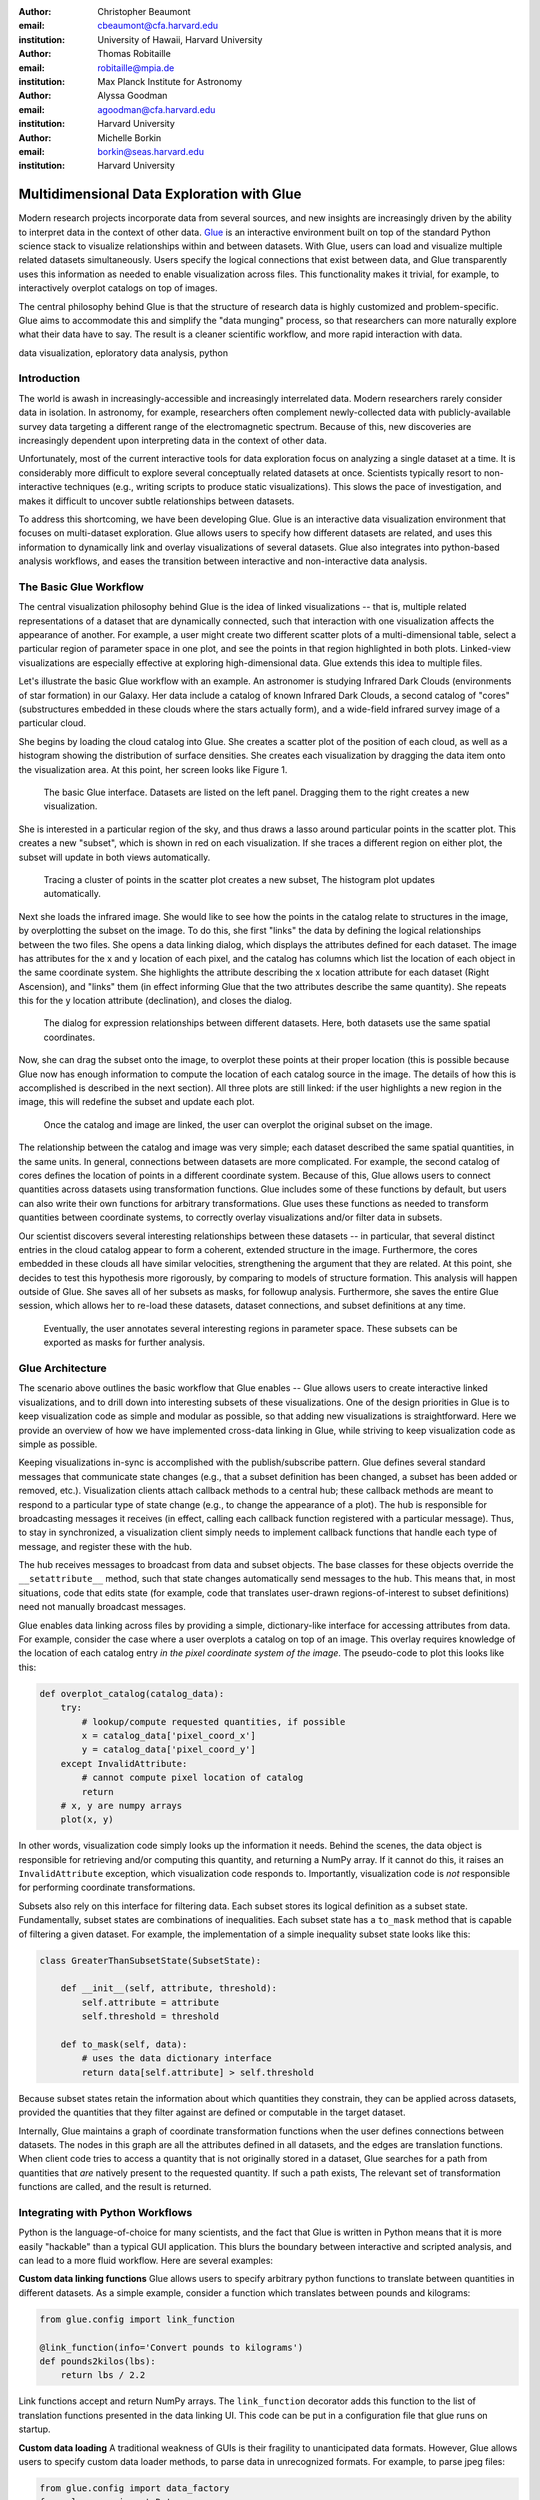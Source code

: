 :author: Christopher Beaumont
:email: cbeaumont@cfa.harvard.edu
:institution: University of Hawaii, Harvard University

:author: Thomas Robitaille
:email: robitaille@mpia.de
:institution: Max Planck Institute for Astronomy

:author: Alyssa Goodman
:email: agoodman@cfa.harvard.edu
:institution: Harvard University

:author: Michelle Borkin
:email: borkin@seas.harvard.edu
:institution: Harvard University


-------------------------------------------
Multidimensional Data Exploration with Glue
-------------------------------------------

.. class:: abstract

    Modern research projects incorporate data from several sources,
    and new insights are increasingly driven by the ability to
    interpret data in the context of other data. `Glue
    <http://glueviz.org>`_ is an interactive environment built on top
    of the standard Python science stack to visualize relationships
    within and between datasets. With Glue, users can load and
    visualize multiple related datasets simultaneously. Users specify
    the logical connections that exist between data, and Glue
    transparently uses this information as needed to enable
    visualization across files. This functionality makes it trivial,
    for example, to interactively overplot catalogs on top of images.

    The central philosophy behind Glue is that the structure of
    research data is highly customized and problem-specific. Glue aims
    to accommodate this and simplify the "data munging" process, so that
    researchers can more naturally explore what their data have to
    say. The result is a cleaner scientific workflow, and more rapid
    interaction with data.

.. class:: keywords

   data visualization, eploratory data analysis, python

Introduction
------------

The world is awash in increasingly-accessible and increasingly
interrelated data.  Modern researchers rarely consider data in
isolation.  In astronomy, for example, researchers often complement
newly-collected data with publicly-available survey data targeting a
different range of the electromagnetic spectrum.  Because of this, new
discoveries are increasingly dependent upon interpreting data in the
context of other data.

Unfortunately, most of the current interactive tools for data
exploration focus on analyzing a single dataset at a time. It is
considerably more difficult to explore several conceptually related
datasets at once. Scientists typically resort to non-interactive
techniques (e.g., writing scripts to produce static
visualizations). This slows the pace of investigation, and makes it
difficult to uncover subtle relationships between datasets.

To address this shortcoming, we have been developing Glue. Glue is an
interactive data visualization environment that focuses on
multi-dataset exploration. Glue allows users to specify how different
datasets are related, and uses this information to dynamically link
and overlay visualizations of several datasets. Glue also
integrates into python-based analysis workflows, and eases the transition
between interactive and non-interactive data analysis.


The Basic Glue Workflow
-----------------------

The central visualization philosophy behind Glue is the idea of
linked visualizations -- that is, multiple related representations
of a dataset that are dynamically connected, such that interaction
with one visualization affects the appearance of another. For example,
a user might create two different scatter plots of a multi-dimensional
table, select a particular region of parameter space in one plot,
and see the points in that region highlighted in both plots. Linked-view
visualizations are especially effective at exploring high-dimensional
data. Glue extends this idea to multiple files.

Let's illustrate the basic Glue workflow with an example. An
astronomer is studying Infrared Dark Clouds (environments of star
formation) in our Galaxy. Her data include a catalog of known
Infrared Dark Clouds, a second catalog of "cores"
(substructures embedded in these clouds where the stars actually
form), and a wide-field infrared survey image of a particular cloud.

She begins by loading the cloud catalog into Glue. She creates a
scatter plot of the position of each cloud, as well as a histogram
showing the distribution of surface densities. She creates each
visualization by dragging the data item onto the visualization
area. At this point, her screen looks like Figure 1.

.. figure:: step_1.png
   :scale: 34%
   :figclass: thb

   The basic Glue interface. Datasets are listed on the left panel.
   Dragging them to the right creates a new visualization.

She is interested in a particular region of the sky, and thus draws
a lasso around particular points in the scatter plot. This creates
a new "subset", which is shown in red on each visualization. If she
traces a different region on either plot, the subset will update
in both views automatically.

.. figure:: step_2.png
   :scale: 34%
   :figclass: thb

   Tracing a cluster of points in the scatter plot creates a
   new subset, The histogram plot updates automatically.

Next she loads the infrared image. She would like to see how the
points in the catalog relate to structures in the image, by
overplotting the subset on the image. To do this, she first "links"
the data by defining the logical relationships between the two
files. She opens a data linking dialog, which displays the attributes
defined for each dataset. The image has attributes for the x and y
location of each pixel, and the catalog has columns which list the
location of each object in the same coordinate system. She highlights
the attribute describing the x location attribute for each dataset
(Right Ascension), and "links" them (in effect informing Glue that the
two attributes describe the same quantity). She repeats this for the y
location attribute (declination), and closes the dialog.

.. figure:: step_3.png
   :scale: 55%
   :figclass: thb

   The dialog for expression relationships between different
   datasets. Here, both datasets use the same spatial
   coordinates.

Now, she can drag the subset onto the image, to overplot
these points at their proper location (this is possible because
Glue now has enough information to compute the location of each
catalog source in the image. The details of how this is accomplished
is described in the next section). All three plots are still linked:
if the user highlights a new region in the image, this will
redefine the subset and update each plot.

.. figure:: step_4.png
   :scale: 18%
   :figclass: thb

   Once the catalog and image are linked, the user can overplot
   the original subset on the image.

The relationship between the catalog and image was very simple;
each dataset described the same spatial quantities, in the same
units. In general, connections between datasets are more
complicated. For example, the second catalog of cores defines the location
of points in a different coordinate system. Because of this,
Glue allows users to connect quantities across datasets
using transformation functions. Glue includes some of these
functions by default, but users can also write their own
functions for arbitrary transformations. Glue uses these functions
as needed to transform quantities between coordinate systems,
to correctly overlay visualizations and/or filter data in subsets.

Our scientist discovers several interesting relationships between
these datasets -- in particular, that several distinct entries in the
cloud catalog appear to form a coherent, extended structure in the
image. Furthermore, the cores embedded in these clouds all have
similar velocities, strengthening the argument that they are related.
At this point, she decides to test this hypothesis more rigorously, by
comparing to models of structure formation. This analysis will happen
outside of Glue. She saves all of her subsets as masks, for followup
analysis. Furthermore, she saves the entire Glue session, which allows
her to re-load these datasets, dataset connections, and subset
definitions at any time.

.. figure:: step_5.png
   :scale: 55%
   :figclass: thb

   Eventually, the user annotates several
   interesting regions in parameter space. These subsets
   can be exported as masks for further analysis.


Glue Architecture
-----------------

The scenario above outlines the basic workflow that Glue enables --
Glue allows users to create interactive linked visualizations, and
to drill down into interesting subsets of these visualizations. One of
the design priorities in Glue is to keep visualization code as simple
and modular as possible, so that adding new visualizations is
straightforward. Here we provide an overview of how we have implemented
cross-data linking in Glue, while striving to keep
visualization code as simple as possible.

Keeping visualizations in-sync is accomplished with the
publish/subscribe pattern. Glue defines several standard messages that
communicate state changes (e.g., that a subset definition has been
changed, a subset has been added or removed, etc.).  Visualization
clients attach callback methods to a central hub; these callback
methods are meant to respond to a particular type of state change
(e.g., to change the appearance of a plot). The hub is responsible for
broadcasting messages it receives (in effect, calling each callback
function registered with a particular message). Thus, to stay in
synchronized, a visualization client simply needs to implement
callback functions that handle each type of message, and register
these with the hub.

The hub receives messages to broadcast from data and subset
objects. The base classes for these objects override the
``__setattribute__`` method, such that state changes automatically
send messages to the hub. This means that, in most situations, code
that edits state (for example, code that translates user-drawn
regions-of-interest to subset definitions) need not manually
broadcast messages.

Glue enables data linking across files by providing a simple,
dictionary-like interface for accessing attributes from data.  For
example, consider the case where a user overplots a
catalog on top of an image.  This overlay requires knowledge of the
location of each catalog entry *in the pixel coordinate system of the
image*. The pseudo-code to plot this looks like this:


.. code-block:: python

 def overplot_catalog(catalog_data):
     try:
         # lookup/compute requested quantities, if possible
         x = catalog_data['pixel_coord_x']
         y = catalog_data['pixel_coord_y']
     except InvalidAttribute:
         # cannot compute pixel location of catalog
         return
     # x, y are numpy arrays
     plot(x, y)

In other words, visualization code simply looks up the information it
needs. Behind the scenes, the data object is responsible for
retrieving and/or computing this quantity, and returning a NumPy
array. If it cannot do this, it raises an ``InvalidAttribute``
exception, which visualization code responds to. Importantly,
visualization code is *not* responsible for performing coordinate
transformations.

Subsets also rely on this interface for filtering data.
Each subset stores its logical definition as a subset state.
Fundamentally, subset states are combinations of inequalities. Each
subset state has a ``to_mask`` method that is capable of filtering
a given dataset. For example,
the implementation of a simple inequality subset state looks like this:

.. code-block:: python

 class GreaterThanSubsetState(SubsetState):

     def __init__(self, attribute, threshold):
         self.attribute = attribute
         self.threshold = threshold

     def to_mask(self, data):
         # uses the data dictionary interface
         return data[self.attribute] > self.threshold

Because subset states retain the information about which
quantities they constrain, they can be applied across datasets,
provided the quantities that they filter against are defined
or computable in the target dataset.

Internally, Glue maintains a graph of coordinate transformation
functions when the user defines connections between datasets. The
nodes in this graph are all the attributes defined in all datasets,
and the edges are translation functions. When client code
tries to access a quantity that is not originally stored
in a dataset, Glue searches for a path from quantities that *are*
natively present to the requested quantity. If such a path
exists, The relevant set of transformation functions are called,
and the result is returned.

Integrating with Python Workflows
---------------------------------

Python is the language-of-choice for many scientists, and the
fact that Glue is written in Python means that it is more easily
"hackable" than a typical GUI application. This blurs the boundary
between interactive and scripted analysis, and can lead to a more fluid
workflow. Here are several examples:

**Custom data linking functions** Glue allows users to specify
arbitrary python functions to translate between quantities in
different datasets.  As a simple example, consider a function which
translates between pounds and kilograms:

.. code-block:: python


 from glue.config import link_function

 @link_function(info='Convert pounds to kilograms')
 def pounds2kilos(lbs):
     return lbs / 2.2

Link functions accept and return NumPy arrays. The ``link_function``
decorator adds this function to the list of translation functions
presented in the data linking UI. This code can be put in a
configuration file that glue runs on startup.

**Custom data loading** A traditional weakness of GUIs is their
fragility to unanticipated data formats. However, Glue allows users to
specify custom data loader methods, to parse data in unrecognized
formats. For example, to parse jpeg files:

.. code-block:: python

 from glue.config import data_factory
 from glue.core import Data
 from skimage.io import imread

 @data_factory('JPEG Reader', '*.jpg')
 def read_jpeg_image(file_name):
     im = imread(file_name)

     return Data(label='Image',
                 r=im[:, :, 0],
                 g=im[:, :, 1],
                 b=im[:, :, 2])

This function parses a data object with three attributes (the red,
green, and blue channels). The ``data_factory`` decorator adds
this function to the data loading user interface.

**Setup Scripts** Glue can be passed a python script to run on
startup. This can be a convenient way to automate the task of loading
and linking several files that are frequently visualized. This
addresses another typical pain-point of GUIs -- the repetitive
mouse-clicking one has to do every time a GUI is restarted.

**Calling Glue from Python** Glue can be invoked during a running
Python session. Many scientists use python for data-exploration from
the command line (or, more recently, the IPython notebook). Glue can
be used to interact with live python variables. For example, Glue
includes a convenience function, ``qglue``, that composes "normal"
data objects like NumPy arrays and Pandas DataFrames into Glue
objects, and initializes the Glue UI with these variables. ``qglue``
is useful for quick questions about multidimensional data that arise
mid-analysis.

Similarly, Glue embeds an IPython terminal that gives users access
to the python command line (and Glue variables) during a glue
session. Variables in a Glue session can be introspected and
analyzed on this command line.

Relationship to Other Efforts
-----------------------------

Glue helps researchers uncover the relationships that exist between
related datasets. It enables users to easily create multiple linked
visualizations which can be used to identify and drill down into
interesting data subsets.

Many of the ideas behind Glue are rooted in previous efforts (for a
more thorough summary of this from an astronomy perspective, see
[Goodman12]_). The mathematician John Tukey pioneered many of the
ideas behind what he termed Exploratory Data Analysis (that is, the
open-ended investigation of features in datasets, as distinguished
from Confirmatory Data Analysis where specific hypotheses are tested
systematically; [Tukey77]_). In the early 1970s, he developed the
PRIM-9 program, which implemented the idea of creating multiple views
of multivariate data, and isolating data subsets. More modern
linked-visualization programs influenced by PRIM-9 include `GGobi
<http://ggobi.org/>`_, `Spotfire <http://spotfire.tibco.com>`_,
`DataDesk <http://www.datadesk.com>`_, and `Tableau
<http://www.tableausoftware.com>`_ (the first is free and open-source,
the latter 3 are commercial).

Within the astronomy community, `Topcat
<http://www.star.bris.ac.uk/~mbt/topcat/>`_ and `Viewpoints
<https://www.assembla.com/wiki/show/viewpoints>`_ focus on linked
visualization of tabular data. Finally, some efforts from the
Virtual Observatory community (especially the `SAMP
<http://www.ivoa.net/documents/SAMP/>`_ protocol) allow different
visualization tools to interoperate, and hence provide a limited
linked-view environment.

Glue builds upon the ideas developed in these programs in a few key
ways. The majority of these linked-view environments focus on the
exploration of a single catalog. Glue generalizes this approach in two
directions. First, Glue is designed to handle several files at a time.
Second, Glue handles non-tabular data like images -- this
is critical for applications in astronomy, medical imaging, and Geographic
Information Systems.

More generally, Glue is designed around the philosophy that datasets
and their interrelationships are becoming increasingly nuanced. Glue
aims to accommodate these nuances by providing a modular and customizable
platform for data exploration.


References
----------
.. [Goodman12] Goodman, Alyssa
               *Principles of high-dimensional data visualization in astronomy*
               Astronomische Nachrichten, Vol. 333, Issue 5-6, p.505
.. [Tukey77] Tukey, John
             *Exploratory Data Analysis*
             Addison-Wesley Publishing Company, 1977
